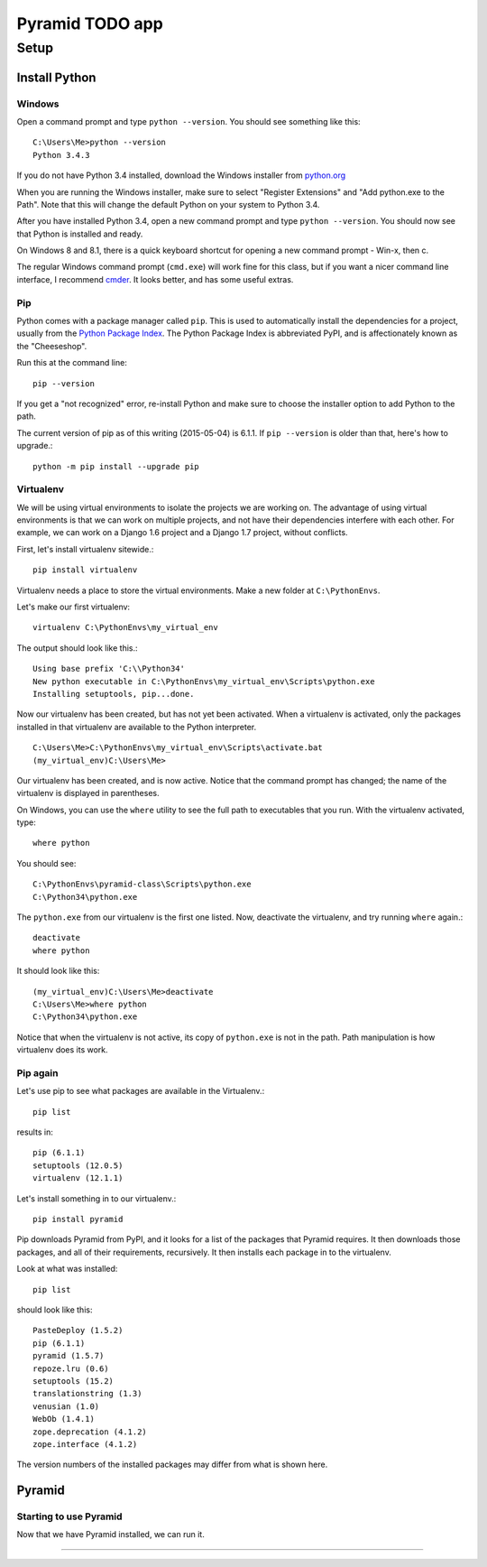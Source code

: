 ====================
 Pyramid TODO app
====================

Setup
====================

Install Python
--------------------

Windows
~~~~~~~~~~~~~~~~~~~~

Open a command prompt and type ``python --version``. You should see something like this::

    C:\Users\Me>python --version
    Python 3.4.3


If you do not have Python 3.4 installed, download the Windows installer from `python.org
<http://www.python.org/>`_

When you are running the Windows installer, make sure to select "Register Extensions" and "Add python.exe to the Path". Note that this will change the default Python on your system to Python 3.4.

.. image:: images/python3_installer.png

After you have installed Python 3.4, open a new command prompt and type ``python --version``. You should now see that Python is installed and ready.

On Windows 8 and 8.1, there is a quick keyboard shortcut for opening a new command prompt - Win-x, then c.

The regular Windows command prompt (``cmd.exe``) will work fine for this class, but if you want a nicer command line interface, I recommend `cmder <http://gooseberrycreative.com/cmder/>`_. It looks better, and has some useful extras.

Pip
~~~~~~~~~~~~~~~~~~~~

Python comes with a package manager called ``pip``. This is used to automatically install the dependencies for a project, usually from the `Python Package Index <https://pypi.python.org/pypi>`_. The Python Package Index is abbreviated PyPI, and is affectionately known as the "Cheeseshop".

Run this at the command line::

    pip --version

If you get a "not recognized" error, re-install Python and make sure to choose the installer option to add Python to the path.

The current version of pip as of this writing (2015-05-04) is 6.1.1. If ``pip --version`` is older than that, here's how to upgrade.::

    python -m pip install --upgrade pip



Virtualenv
~~~~~~~~~~~~~~~~~~~~

We will be using virtual environments to isolate the projects we are working on. The advantage of using virtual environments is that we can work on multiple projects, and not have their dependencies interfere with each other. For example, we can work on a Django 1.6 project and a Django 1.7 project, without conflicts.

First, let's install virtualenv sitewide.::

    pip install virtualenv

Virtualenv needs a place to store the virtual environments. Make a new folder at ``C:\PythonEnvs``.

Let's make our first virtualenv::

    virtualenv C:\PythonEnvs\my_virtual_env

The output should look like this.::

    Using base prefix 'C:\\Python34'
    New python executable in C:\PythonEnvs\my_virtual_env\Scripts\python.exe
    Installing setuptools, pip...done.

Now our virtualenv has been created, but has not yet been activated. When a virtualenv is activated, only the packages installed in that virtualenv are available to the Python interpreter.

::

    C:\Users\Me>C:\PythonEnvs\my_virtual_env\Scripts\activate.bat
    (my_virtual_env)C:\Users\Me>

Our virtualenv has been created, and is now active. Notice that the command prompt has changed; the name of the virtualenv is displayed in parentheses.

On Windows, you can use the ``where`` utility to see the full path to executables that you run. With the virtualenv activated, type::

    where python

You should see::

    C:\PythonEnvs\pyramid-class\Scripts\python.exe
    C:\Python34\python.exe


The ``python.exe`` from our virtualenv is the first one listed. Now, deactivate the virtualenv, and try running ``where`` again.::

    deactivate
    where python

It should look like this::

    (my_virtual_env)C:\Users\Me>deactivate
    C:\Users\Me>where python
    C:\Python34\python.exe

Notice that when the virtualenv is not active, its copy of ``python.exe`` is not in the path. Path manipulation is how virtualenv does its work.

Pip again
~~~~~~~~~~~~~~~~~~~~

Let's use pip to see what packages are available in the Virtualenv.::

    pip list

results in::

    pip (6.1.1)
    setuptools (12.0.5)
    virtualenv (12.1.1)


Let's install something in to our virtualenv.::

    pip install pyramid

Pip downloads Pyramid from PyPI, and it looks for a list of the packages that Pyramid requires. It then downloads those packages, and all of their requirements, recursively. It then installs each package in to the virtualenv.

Look at what was installed::

    pip list

should look like this::

    PasteDeploy (1.5.2)
    pip (6.1.1)
    pyramid (1.5.7)
    repoze.lru (0.6)
    setuptools (15.2)
    translationstring (1.3)
    venusian (1.0)
    WebOb (1.4.1)
    zope.deprecation (4.1.2)
    zope.interface (4.1.2)

The version numbers of the installed packages may differ from what is shown here.

Pyramid
--------------------


Starting to use Pyramid
~~~~~~~~~~~~~~~~~~~~~~~~~~~

Now that we have Pyramid installed, we can run it.



--------------


